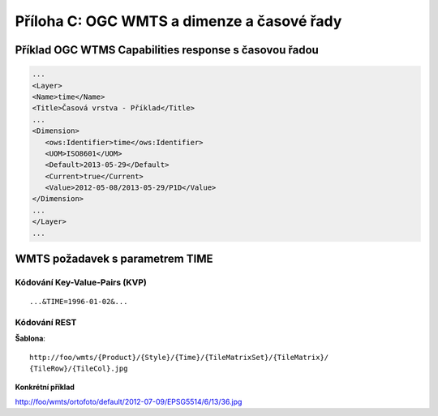 Příloha C: OGC WMTS a dimenze a časové řady
===========================================
Příklad OGC WTMS Capabilities response s časovou řadou
------------------------------------------------------

.. code-block:: xml

    ...
    <Layer>
    <Name>time</Name>
    <Title>Časová vrstva - Příklad</Title>
    ...
    <Dimension>
       <ows:Identifier>time</ows:Identifier>
       <UOM>ISO8601</UOM> 
       <Default>2013-05-29</Default>
       <Current>true</Current>
       <Value>2012-05-08/2013-05-29/P1D</Value>
    </Dimension>
    ...
    </Layer>
    ...

WMTS požadavek s parametrem TIME
--------------------------------

Kódování Key-Value-Pairs (KVP)
~~~~~~~~~~~~~~~~~~~~~~~~~~~~~~

::

    ...&TIME=1996-01-02&...

Kódování REST
~~~~~~~~~~~~~
**Šablona**::

  http://foo/wmts/{Product}/{Style}/{Time}/{TileMatrixSet}/{TileMatrix}/
  {TileRow}/{TileCol}.jpg 

**Konkrétní příklad**

http://foo/wmts/ortofoto/default/2012-07-09/EPSG5514/6/13/36.jpg
